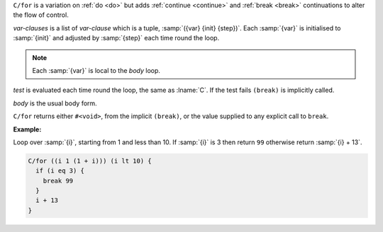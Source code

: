 ``C/for`` is a variation on :ref:`do <do>` but adds :ref:`continue
<continue>` and :ref:`break <break>` continuations to alter the flow
of control.

`var-clauses` is a list of `var-clause` which is a tuple,
:samp:`({var} {init} {step})`.  Each :samp:`{var}` is initialised to
:samp:`{init}` and adjusted by :samp:`{step}` each time round the
loop.

.. note::

   Each :samp:`{var}` is local to the `body` loop.

`test` is evaluated each time round the loop, the same as :lname:`C`.
If the test fails ``(break)`` is implicitly called.

`body` is the usual body form.

``C/for`` returns either ``#<void>``, from the implicit ``(break)``,
or the value supplied to any explicit call to ``break``.

:Example:

Loop over :samp:`{i}`, starting from 1 and less than 10.  If
:samp:`{i}` is 3 then return ``99`` otherwise return :samp:`{i} + 13`.

.. code-block:: idio

   C/for ((i 1 (1 + i))) (i lt 10) {
     if (i eq 3) {
       break 99
     }
     i + 13
   }

.. seealso:: :ref:`while <while>` the degenerative form of ``C/for``
             with no `var-clauses`.

